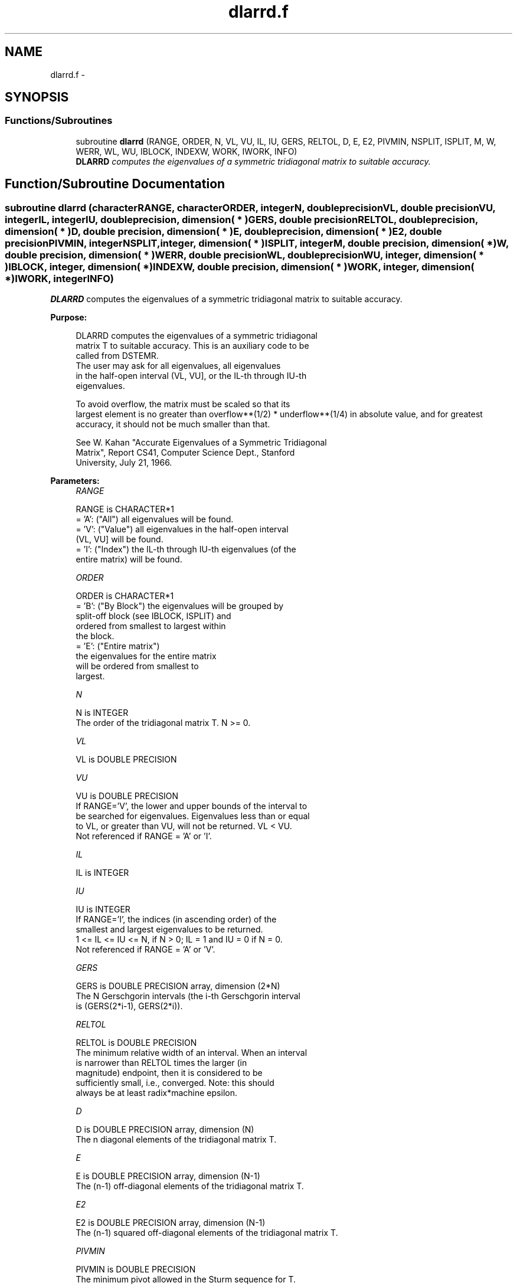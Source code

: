 .TH "dlarrd.f" 3 "Sat Nov 16 2013" "Version 3.4.2" "LAPACK" \" -*- nroff -*-
.ad l
.nh
.SH NAME
dlarrd.f \- 
.SH SYNOPSIS
.br
.PP
.SS "Functions/Subroutines"

.in +1c
.ti -1c
.RI "subroutine \fBdlarrd\fP (RANGE, ORDER, N, VL, VU, IL, IU, GERS, RELTOL, D, E, E2, PIVMIN, NSPLIT, ISPLIT, M, W, WERR, WL, WU, IBLOCK, INDEXW, WORK, IWORK, INFO)"
.br
.RI "\fI\fBDLARRD\fP computes the eigenvalues of a symmetric tridiagonal matrix to suitable accuracy\&. \fP"
.in -1c
.SH "Function/Subroutine Documentation"
.PP 
.SS "subroutine dlarrd (characterRANGE, characterORDER, integerN, double precisionVL, double precisionVU, integerIL, integerIU, double precision, dimension( * )GERS, double precisionRELTOL, double precision, dimension( * )D, double precision, dimension( * )E, double precision, dimension( * )E2, double precisionPIVMIN, integerNSPLIT, integer, dimension( * )ISPLIT, integerM, double precision, dimension( * )W, double precision, dimension( * )WERR, double precisionWL, double precisionWU, integer, dimension( * )IBLOCK, integer, dimension( * )INDEXW, double precision, dimension( * )WORK, integer, dimension( * )IWORK, integerINFO)"

.PP
\fBDLARRD\fP computes the eigenvalues of a symmetric tridiagonal matrix to suitable accuracy\&.  
.PP
\fBPurpose: \fP
.RS 4

.PP
.nf
 DLARRD computes the eigenvalues of a symmetric tridiagonal
 matrix T to suitable accuracy. This is an auxiliary code to be
 called from DSTEMR.
 The user may ask for all eigenvalues, all eigenvalues
 in the half-open interval (VL, VU], or the IL-th through IU-th
 eigenvalues.

 To avoid overflow, the matrix must be scaled so that its
 largest element is no greater than overflow**(1/2) * underflow**(1/4) in absolute value, and for greatest
 accuracy, it should not be much smaller than that.

 See W. Kahan "Accurate Eigenvalues of a Symmetric Tridiagonal
 Matrix", Report CS41, Computer Science Dept., Stanford
 University, July 21, 1966.
.fi
.PP
 
.RE
.PP
\fBParameters:\fP
.RS 4
\fIRANGE\fP 
.PP
.nf
          RANGE is CHARACTER*1
          = 'A': ("All")   all eigenvalues will be found.
          = 'V': ("Value") all eigenvalues in the half-open interval
                           (VL, VU] will be found.
          = 'I': ("Index") the IL-th through IU-th eigenvalues (of the
                           entire matrix) will be found.
.fi
.PP
.br
\fIORDER\fP 
.PP
.nf
          ORDER is CHARACTER*1
          = 'B': ("By Block") the eigenvalues will be grouped by
                              split-off block (see IBLOCK, ISPLIT) and
                              ordered from smallest to largest within
                              the block.
          = 'E': ("Entire matrix")
                              the eigenvalues for the entire matrix
                              will be ordered from smallest to
                              largest.
.fi
.PP
.br
\fIN\fP 
.PP
.nf
          N is INTEGER
          The order of the tridiagonal matrix T.  N >= 0.
.fi
.PP
.br
\fIVL\fP 
.PP
.nf
          VL is DOUBLE PRECISION
.fi
.PP
.br
\fIVU\fP 
.PP
.nf
          VU is DOUBLE PRECISION
          If RANGE='V', the lower and upper bounds of the interval to
          be searched for eigenvalues.  Eigenvalues less than or equal
          to VL, or greater than VU, will not be returned.  VL < VU.
          Not referenced if RANGE = 'A' or 'I'.
.fi
.PP
.br
\fIIL\fP 
.PP
.nf
          IL is INTEGER
.fi
.PP
.br
\fIIU\fP 
.PP
.nf
          IU is INTEGER
          If RANGE='I', the indices (in ascending order) of the
          smallest and largest eigenvalues to be returned.
          1 <= IL <= IU <= N, if N > 0; IL = 1 and IU = 0 if N = 0.
          Not referenced if RANGE = 'A' or 'V'.
.fi
.PP
.br
\fIGERS\fP 
.PP
.nf
          GERS is DOUBLE PRECISION array, dimension (2*N)
          The N Gerschgorin intervals (the i-th Gerschgorin interval
          is (GERS(2*i-1), GERS(2*i)).
.fi
.PP
.br
\fIRELTOL\fP 
.PP
.nf
          RELTOL is DOUBLE PRECISION
          The minimum relative width of an interval.  When an interval
          is narrower than RELTOL times the larger (in
          magnitude) endpoint, then it is considered to be
          sufficiently small, i.e., converged.  Note: this should
          always be at least radix*machine epsilon.
.fi
.PP
.br
\fID\fP 
.PP
.nf
          D is DOUBLE PRECISION array, dimension (N)
          The n diagonal elements of the tridiagonal matrix T.
.fi
.PP
.br
\fIE\fP 
.PP
.nf
          E is DOUBLE PRECISION array, dimension (N-1)
          The (n-1) off-diagonal elements of the tridiagonal matrix T.
.fi
.PP
.br
\fIE2\fP 
.PP
.nf
          E2 is DOUBLE PRECISION array, dimension (N-1)
          The (n-1) squared off-diagonal elements of the tridiagonal matrix T.
.fi
.PP
.br
\fIPIVMIN\fP 
.PP
.nf
          PIVMIN is DOUBLE PRECISION
          The minimum pivot allowed in the Sturm sequence for T.
.fi
.PP
.br
\fINSPLIT\fP 
.PP
.nf
          NSPLIT is INTEGER
          The number of diagonal blocks in the matrix T.
          1 <= NSPLIT <= N.
.fi
.PP
.br
\fIISPLIT\fP 
.PP
.nf
          ISPLIT is INTEGER array, dimension (N)
          The splitting points, at which T breaks up into submatrices.
          The first submatrix consists of rows/columns 1 to ISPLIT(1),
          the second of rows/columns ISPLIT(1)+1 through ISPLIT(2),
          etc., and the NSPLIT-th consists of rows/columns
          ISPLIT(NSPLIT-1)+1 through ISPLIT(NSPLIT)=N.
          (Only the first NSPLIT elements will actually be used, but
          since the user cannot know a priori what value NSPLIT will
          have, N words must be reserved for ISPLIT.)
.fi
.PP
.br
\fIM\fP 
.PP
.nf
          M is INTEGER
          The actual number of eigenvalues found. 0 <= M <= N.
          (See also the description of INFO=2,3.)
.fi
.PP
.br
\fIW\fP 
.PP
.nf
          W is DOUBLE PRECISION array, dimension (N)
          On exit, the first M elements of W will contain the
          eigenvalue approximations. DLARRD computes an interval
          I_j = (a_j, b_j] that includes eigenvalue j. The eigenvalue
          approximation is given as the interval midpoint
          W(j)= ( a_j + b_j)/2. The corresponding error is bounded by
          WERR(j) = abs( a_j - b_j)/2
.fi
.PP
.br
\fIWERR\fP 
.PP
.nf
          WERR is DOUBLE PRECISION array, dimension (N)
          The error bound on the corresponding eigenvalue approximation
          in W.
.fi
.PP
.br
\fIWL\fP 
.PP
.nf
          WL is DOUBLE PRECISION
.fi
.PP
.br
\fIWU\fP 
.PP
.nf
          WU is DOUBLE PRECISION
          The interval (WL, WU] contains all the wanted eigenvalues.
          If RANGE='V', then WL=VL and WU=VU.
          If RANGE='A', then WL and WU are the global Gerschgorin bounds
                        on the spectrum.
          If RANGE='I', then WL and WU are computed by DLAEBZ from the
                        index range specified.
.fi
.PP
.br
\fIIBLOCK\fP 
.PP
.nf
          IBLOCK is INTEGER array, dimension (N)
          At each row/column j where E(j) is zero or small, the
          matrix T is considered to split into a block diagonal
          matrix.  On exit, if INFO = 0, IBLOCK(i) specifies to which
          block (from 1 to the number of blocks) the eigenvalue W(i)
          belongs.  (DLARRD may use the remaining N-M elements as
          workspace.)
.fi
.PP
.br
\fIINDEXW\fP 
.PP
.nf
          INDEXW is INTEGER array, dimension (N)
          The indices of the eigenvalues within each block (submatrix);
          for example, INDEXW(i)= j and IBLOCK(i)=k imply that the
          i-th eigenvalue W(i) is the j-th eigenvalue in block k.
.fi
.PP
.br
\fIWORK\fP 
.PP
.nf
          WORK is DOUBLE PRECISION array, dimension (4*N)
.fi
.PP
.br
\fIIWORK\fP 
.PP
.nf
          IWORK is INTEGER array, dimension (3*N)
.fi
.PP
.br
\fIINFO\fP 
.PP
.nf
          INFO is INTEGER
          = 0:  successful exit
          < 0:  if INFO = -i, the i-th argument had an illegal value
          > 0:  some or all of the eigenvalues failed to converge or
                were not computed:
                =1 or 3: Bisection failed to converge for some
                        eigenvalues; these eigenvalues are flagged by a
                        negative block number.  The effect is that the
                        eigenvalues may not be as accurate as the
                        absolute and relative tolerances.  This is
                        generally caused by unexpectedly inaccurate
                        arithmetic.
                =2 or 3: RANGE='I' only: Not all of the eigenvalues
                        IL:IU were found.
                        Effect: M < IU+1-IL
                        Cause:  non-monotonic arithmetic, causing the
                                Sturm sequence to be non-monotonic.
                        Cure:   recalculate, using RANGE='A', and pick
                                out eigenvalues IL:IU.  In some cases,
                                increasing the PARAMETER "FUDGE" may
                                make things work.
                = 4:    RANGE='I', and the Gershgorin interval
                        initially used was too small.  No eigenvalues
                        were computed.
                        Probable cause: your machine has sloppy
                                        floating-point arithmetic.
                        Cure: Increase the PARAMETER "FUDGE",
                              recompile, and try again.
.fi
.PP
 
.RE
.PP
\fBInternal Parameters: \fP
.RS 4

.PP
.nf
  FUDGE   DOUBLE PRECISION, default = 2
          A "fudge factor" to widen the Gershgorin intervals.  Ideally,
          a value of 1 should work, but on machines with sloppy
          arithmetic, this needs to be larger.  The default for
          publicly released versions should be large enough to handle
          the worst machine around.  Note that this has no effect
          on accuracy of the solution.
.fi
.PP
.RE
.PP
\fBContributors: \fP
.RS 4
W\&. Kahan, University of California, Berkeley, USA 
.br
 Beresford Parlett, University of California, Berkeley, USA 
.br
 Jim Demmel, University of California, Berkeley, USA 
.br
 Inderjit Dhillon, University of Texas, Austin, USA 
.br
 Osni Marques, LBNL/NERSC, USA 
.br
 Christof Voemel, University of California, Berkeley, USA 
.br
 
.RE
.PP
\fBAuthor:\fP
.RS 4
Univ\&. of Tennessee 
.PP
Univ\&. of California Berkeley 
.PP
Univ\&. of Colorado Denver 
.PP
NAG Ltd\&. 
.RE
.PP
\fBDate:\fP
.RS 4
September 2012 
.RE
.PP

.PP
Definition at line 319 of file dlarrd\&.f\&.
.SH "Author"
.PP 
Generated automatically by Doxygen for LAPACK from the source code\&.
